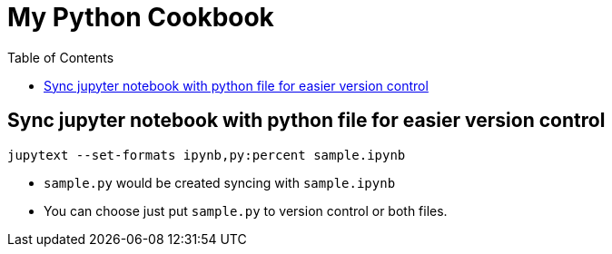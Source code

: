 = My Python Cookbook
:doctype: book
:publication-type: book
:toc: left
:toclevels: 3 
:source-highlighter: highlight.js 
:source-language: python
:icons: font

## Sync jupyter notebook with python file for easier version control

[source,text]
----
jupytext --set-formats ipynb,py:percent sample.ipynb
----

* `sample.py` would be created syncing with `sample.ipynb`
* You can choose just put `sample.py` to version control or both files.